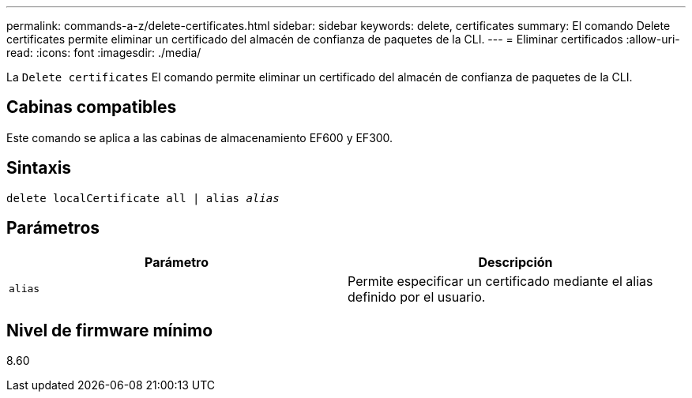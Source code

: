 ---
permalink: commands-a-z/delete-certificates.html 
sidebar: sidebar 
keywords: delete, certificates 
summary: El comando Delete certificates permite eliminar un certificado del almacén de confianza de paquetes de la CLI. 
---
= Eliminar certificados
:allow-uri-read: 
:icons: font
:imagesdir: ./media/


[role="lead"]
La `Delete certificates` El comando permite eliminar un certificado del almacén de confianza de paquetes de la CLI.



== Cabinas compatibles

Este comando se aplica a las cabinas de almacenamiento EF600 y EF300.



== Sintaxis

[listing, subs="+macros"]
----
delete localCertificate all | alias pass:quotes[_alias_]
----


== Parámetros

|===
| Parámetro | Descripción 


 a| 
`alias`
 a| 
Permite especificar un certificado mediante el alias definido por el usuario.

|===


== Nivel de firmware mínimo

8.60

